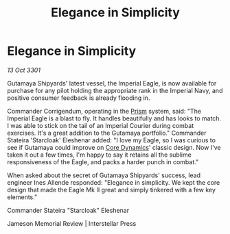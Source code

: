 :PROPERTIES:
:ID:       60c7fa02-1c48-4c59-9859-7aed43b1bae2
:END:
#+title: Elegance in Simplicity
#+filetags: :3301:Empire:galnet:

* Elegance in Simplicity

/13 Oct 3301/

Gutamaya Shipyards' latest vessel, the Imperial Eagle, is now available for purchase for any pilot holding the appropriate rank in the Imperial Navy, and positive consumer feedback is already flooding in. 

Commander Corrigendum, operating in the [[id:8da12af2-6006-4e7e-a45e-7bf8b2c299c8][Prism]] system, said: "The Imperial Eagle is a blast to fly. It handles beautifully and has looks to match. I was able to stick on the tail of an Imperial Courier during combat exercises. It's a great addition to the Gutamaya portfolio." Commander Stateira 'Starcloak' Eleshenar added: "I love my Eagle, so I was curious to see if Gutamaya could improve on [[id:4a28463f-cbed-493b-9466-70cbc6e19662][Core Dynamics]]' classic design. Now I've taken it out a few times, I'm happy to say it retains all the sublime responsiveness of the Eagle, and packs a harder punch in combat." 

When asked about the secret of Gutamaya Shipyards' success, lead engineer Ines Allende responded: "Elegance in simplicity. We kept the core design that made the Eagle Mk II great and simply tinkered with a few key elements." 

Commander Stateira "Starcloak" Eleshenar 

Jameson Memorial Review | Interstellar Press
